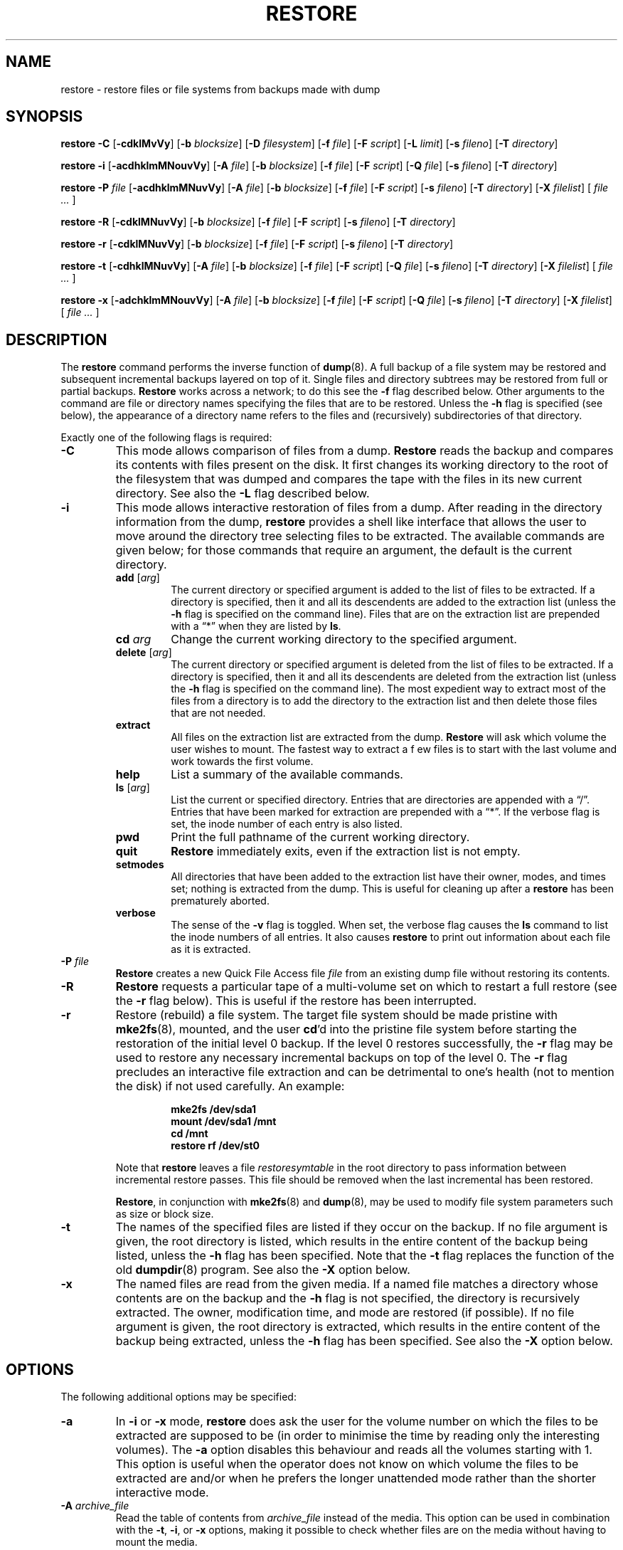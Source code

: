 .\" Copyright (c) 1985, 1991, 1993
.\"	The Regents of the University of California.  All rights reserved.
.\"
.\" Redistribution and use in source and binary forms, with or without
.\" modification, are permitted provided that the following conditions
.\" are met:
.\" 1. Redistributions of source code must retain the above copyright
.\"    notice, this list of conditions and the following disclaimer.
.\" 2. Redistributions in binary form must reproduce the above copyright
.\"    notice, this list of conditions and the following disclaimer in the
.\"    documentation and/or other materials provided with the distribution.
.\" 3. Neither the name of the University nor the names of its contributors
.\"    may be used to endorse or promote products derived from this software
.\"    without specific prior written permission.
.\"
.\" THIS SOFTWARE IS PROVIDED BY THE REGENTS AND CONTRIBUTORS ``AS IS'' AND
.\" ANY EXPRESS OR IMPLIED WARRANTIES, INCLUDING, BUT NOT LIMITED TO, THE
.\" IMPLIED WARRANTIES OF MERCHANTABILITY AND FITNESS FOR A PARTICULAR PURPOSE
.\" ARE DISCLAIMED.  IN NO EVENT SHALL THE REGENTS OR CONTRIBUTORS BE LIABLE
.\" FOR ANY DIRECT, INDIRECT, INCIDENTAL, SPECIAL, EXEMPLARY, OR CONSEQUENTIAL
.\" DAMAGES (INCLUDING, BUT NOT LIMITED TO, PROCUREMENT OF SUBSTITUTE GOODS
.\" OR SERVICES; LOSS OF USE, DATA, OR PROFITS; OR BUSINESS INTERRUPTION)
.\" HOWEVER CAUSED AND ON ANY THEORY OF LIABILITY, WHETHER IN CONTRACT, STRICT
.\" LIABILITY, OR TORT (INCLUDING NEGLIGENCE OR OTHERWISE) ARISING IN ANY WAY
.\" OUT OF THE USE OF THIS SOFTWARE, EVEN IF ADVISED OF THE POSSIBILITY OF
.\" SUCH DAMAGE.
.\"
.\"	$Id: restore.8.in,v 1.32 2004/07/13 08:17:32 stelian Exp $
.\"
.TH RESTORE 8 "version 0.4b40 of May 2, 2005" BSD "System management commands"
.SH NAME
restore \- restore files or file systems from backups made with dump
.SH SYNOPSIS
.B restore \-C 
[\fB\-cdklMvVy\fR]
[\fB\-b \fIblocksize\fR]
[\fB\-D \fIfilesystem\fR]
[\fB\-f \fIfile\fR]
[\fB\-F \fIscript\fR]
[\fB\-L \fIlimit\fR]
[\fB\-s \fIfileno\fR]
[\fB\-T \fIdirectory\fR]
.PP
.B restore \-i
[\fB\-acdhklmMNouvVy\fR]
[\fB\-A \fIfile\fR]
[\fB\-b \fIblocksize\fR]
[\fB\-f \fIfile\fR]
[\fB\-F \fIscript\fR]
[\fB\-Q \fIfile\fR]
[\fB\-s \fIfileno\fR]
[\fB\-T \fIdirectory\fR]
.PP
.B restore \-P 
.I file
[\fB\-acdhklmMNuvVy\fR]
[\fB\-A \fIfile\fR]
[\fB\-b \fIblocksize\fR]
[\fB\-f \fIfile\fR]
[\fB\-F \fIscript\fR]
[\fB\-s \fIfileno\fR]
[\fB\-T \fIdirectory\fR]
[\fB\-X \fIfilelist\fR]
[ \fIfile ... \fR]
.PP
.B restore \-R
[\fB\-cdklMNuvVy\fR]
[\fB\-b \fIblocksize\fR]
[\fB\-f \fIfile\fR]
[\fB\-F \fIscript\fR]
[\fB\-s \fIfileno\fR]
[\fB\-T \fIdirectory\fR]
.PP
.B restore \-r 
[\fB\-cdklMNuvVy\fR]
[\fB\-b \fIblocksize\fR]
[\fB\-f \fIfile\fR]
[\fB\-F \fIscript\fR]
[\fB\-s \fIfileno\fR]
[\fB\-T \fIdirectory\fR]
.PP
.B restore \-t
[\fB\-cdhklMNuvVy\fR]
[\fB\-A \fIfile\fR]
[\fB\-b \fIblocksize\fR]
[\fB\-f \fIfile\fR]
[\fB\-F \fIscript\fR]
[\fB\-Q \fIfile\fR]
[\fB\-s \fIfileno\fR]
[\fB\-T \fIdirectory\fR]
[\fB\-X \fIfilelist\fR]
[ \fIfile ... \fR]
.PP
.B restore \-x 
[\fB\-adchklmMNouvVy\fR]
[\fB\-A \fIfile\fR]
[\fB\-b \fIblocksize\fR]
[\fB\-f \fIfile\fR]
[\fB\-F \fIscript\fR]
[\fB\-Q \fIfile\fR]
[\fB\-s \fIfileno\fR]
[\fB\-T \fIdirectory\fR]
[\fB\-X \fIfilelist\fR]
[ \fIfile ... \fR]
.SH DESCRIPTION
The
.B restore
command performs the inverse function of
.BR dump (8).
A full backup of a file system may be restored and subsequent incremental
backups layered on top of it. Single files and directory subtrees may be 
restored from full or partial backups.
.B Restore
works across a network; to do this see the
.B \-f
flag described below. Other arguments to the command are file or directory
names specifying the files that are to be restored. Unless the
.B \-h
flag is specified (see below), the appearance of a directory name refers to
the files and (recursively) subdirectories of that directory.
.PP
Exactly one of the following flags is required:
.TP
.B \-C
This mode allows comparison of files from a dump.
.B Restore
reads the backup and compares its contents with files present on the disk. It
first changes its working directory to the root of the filesystem that was 
dumped and compares the tape with the files in its new current directory. See
also the
.B \-L
flag described below.
.TP
.B \-i
This mode allows interactive restoration of files from a dump. After reading in
the directory information from the dump,
.B restore
provides a shell like interface that allows the user to move around the 
directory tree selecting files to be extracted. The available commands are 
given below; for those commands that require an argument, the default is the
current directory.
.RS
.TP
.B add \fR[\fIarg\fR]
The current directory or specified argument is added to the list of files to be
extracted.  If a directory is specified, then it and all its descendents are
added to the extraction list (unless the
.B \-h
flag is specified on the command line). Files that are on the extraction list
are prepended with a \*(lq*\*(rq when they are listed by 
.BR ls .
.TP
.BI cd " arg"
Change the current working directory to the specified argument.
.TP
.B delete \fR[\fIarg\fR]
The current directory or specified argument is deleted from the list of files 
to be extracted. If a directory is specified, then it and all its descendents
are deleted from the extraction list (unless the
.B \-h
flag is specified on the command line). The most expedient way to extract most 
of the files from a directory is to add the directory to the extraction list
and then delete those files that are not needed.
.TP
.B extract
All files on the extraction list are extracted from the dump.
.B Restore
will ask which volume the user wishes to mount. The fastest way to extract a f
ew files is to start with the last volume and work towards the first volume.
.TP
.B help
List a summary of the available commands.
.TP
.B ls \fR[\fIarg\fR]
List the current or specified directory. Entries that are directories are 
appended with a \*(lq/\*(rq. Entries that have been marked for extraction are 
prepended with a \*(lq*\*(rq. If the verbose flag is set, the inode number of 
each entry is also listed.
.TP
.B pwd
Print the full pathname of the current working directory.
.TP
.B quit
.B Restore
immediately exits, even if the extraction list is not empty.
.TP
.B setmodes
All directories that have been added to the extraction list have their owner, 
modes, and times set; nothing is extracted from the dump. This is useful for 
cleaning up after a 
.B restore 
has been prematurely aborted.
.TP
.B verbose
The sense of the 
.B \-v
flag is toggled. When set, the verbose flag causes the 
.B ls
command to list the inode numbers of all entries. It also causes
.B restore
to print out information about each file as it is extracted.
.RE
.TP
.BI \-P " file"
.B Restore
creates a new Quick File Access file 
.I file
from an existing dump file without restoring its contents.
.TP
.B \-R
.B Restore
requests a particular tape of a multi-volume set on which to restart a full 
restore (see the
.B \-r
flag below). This is useful if the restore has been interrupted.
.TP
.B \-r
Restore (rebuild) a file system. The target file system should be made pristine
with
.BR mke2fs (8),
mounted, and the user
.BR cd 'd
into the pristine file system before starting the restoration of the initial
level 0 backup. If the level 0 restores successfully, the
.B \-r
flag may be used to restore any necessary incremental backups on top of the
level 0. The
.B \-r
flag precludes an interactive file extraction and can be detrimental to one's 
health (not to mention the disk) if not used carefully. An example:
.IP
.RS 14
.B mke2fs /dev/sda1
.TP
.B mount /dev/sda1 /mnt
.TP
.B cd /mnt
.TP
.B restore rf /dev/st0
.RE
.IP
Note that 
.B restore
leaves a file 
.I restoresymtable
in the root directory to pass information between incremental restore passes.
This file should be removed when the last incremental has been restored.
.IP
.BR Restore ,
in conjunction with
.BR mke2fs (8)
and
.BR dump (8),
may be used to modify file system parameters such as size or block size.
.TP
.B \-t
The names of the specified files are listed if they occur on the backup. If no 
file argument is given, the root directory is listed, which results in the
entire content of the backup being listed, unless the
.B \-h
flag has been specified.  Note that the
.B \-t
flag replaces the function of the old
.BR dumpdir (8)
program.  See also the
.B \-X
option below.
.TP
.B \-x
The named files are read from the given media. If a named file matches a 
directory whose contents are on the backup and the
.B \-h
flag is not specified, the directory is recursively extracted. The owner, 
modification time, and mode are restored (if possible). If no file argument is
given, the root directory is extracted, which results in the entire content of
the backup being extracted, unless the
.B \-h
flag has been specified.  See also the
.B \-X
option below.
.SH OPTIONS
The following additional options may be specified:
.TP
.B \-a
In 
.B \-i
or
.B \-x
mode, 
.B restore 
does ask the user for the volume number on which the files to be extracted are 
supposed to be (in order to minimise the time by reading only the interesting 
volumes). The 
.B \-a
option disables this behaviour and reads all the volumes starting with 1. This 
option is useful when the operator does not know on which volume the files to 
be extracted are and/or when he prefers the longer unattended mode rather than
the shorter interactive mode.
.TP
.BI \-A " archive_file"
Read the table of contents from
.I archive_file
instead of the media. This option can be used in combination with the 
.BR \-t ,
.BR \-i ,
or 
.B \-x 
options, making it possible to check whether files are on the media without 
having to mount the media.
.TP
.BI \-b " blocksize"
The number of kilobytes per dump record. If the
.B \-b
option is not specified,
.B restore
tries to determine the media block size dynamically.
.TP
.B \-c
Normally,
.B restore
will try to determine dynamically whether the dump was made from an old 
(pre-4.4) or new format file system. The
.B \-c
flag disables this check, and only allows reading a dump in the old format.
.TP
.B \-d
The
.B \-d
(debug) flag causes
.B restore
to print debug information.
.TP
.BI \-D " filesystem"
The
.B \-D
flag allows the user to specify the filesystem name when using
.B restore
with the
.B \-C
option to check the backup.
.TP
.BI \-f " file"
Read the backup from
.IR file ;
.I file
may be a special device file like
.I /dev/st0
(a tape drive),
.I /dev/sda1
(a disk drive), an ordinary file, or
.I \-
(the standard input). If the name of the file is of the form
.I host:file 
or
.IR user@host:file ,
.B restore
reads from the named file on the remote host using
.BR rmt (8).
.TP
.BI \-F " script"
Run script at the beginning of each tape. The device name and the current 
volume number are passed on the command line. The script must return 0 if 
.B restore
should continue without asking the user to change the tape, 1 if 
.B restore
should continue but ask the user to change the tape. Any other exit code will 
cause
.B restore
to abort. For security reasons,
.B restore
reverts back to the real user ID and the real group ID before running the 
script.
.TP
.B \-h
Extract the actual directory, rather than the files that it references. This 
prevents hierarchical restoration of complete subtrees from the dump.
.TP
.B \-k
Use Kerberos authentication when contacting the remote tape server. (Only 
available if this options was enabled when
.B restore
was compiled.)
.TP
.B \-l
When doing remote restores, assume the remote file is a regular file (instead
of a tape device). If you're restoring a remote compressed file, you will need
to specify this option or 
.B restore
will fail to access it correctly.
.TP
.BI \-L " limit"
The
.B \-L
flag allows the user to specify a maximal number of miscompares when using
.B restore
with the
.B \-C
option to check the backup. If this limit is reached, 
.B restore
will abort with an error message. A value of 0 (the default value) disables 
the check.
.TP
.B \-m
Extract by inode numbers rather than by file name. This is useful if only a few
files are being extracted, and one wants to avoid regenerating the complete 
pathname to the file.
.TP
.B \-M
Enables the multi-volume feature (for reading dumps made using the 
.B \-M
option of dump). The name specified with
.B \-f
is treated as a prefix and
.B restore
tries to read in sequence from 
.I <prefix>001, <prefix>002 
etc. 
.TP
.B \-N
The
.B \-N
flag causes
.B restore
to perform a full execution as requested by one of
.BR \-i ,
.BR \-R ,
.BR \-r ,
.B t
or
.B x
command without actually writing any file on disk.
.TP
.B \-o
The
.B \-o
flag causes
.B restore
to automatically restore the current directory permissions without asking the 
operator whether to do so in one of
.B \-i
or
.B \-x
modes.
.TP
.BI \-Q " file"
Use the file
.I file
in order to read tape position as stored using the dump Quick File Access mode,
in one of 
.BR \-i ,
.B \-x
or
.B \-t
mode.
.IP
It is recommended to set up the st driver to return logical tape positions 
rather than physical before calling 
.B dump/restore
with parameter 
.BR \-Q .
Since not all tape devices support physical tape positions those tape devices 
return an error during
.B dump/restore
when the st driver is set to the default physical setting. Please see the
.BR st (4)
man page, option 
.B MTSETDRVBUFFER
, or the
.BR mt(1)
man page, on how to set the driver to return logical tape positions.
.IP
Before calling 
.B restore
with parameter 
.BR \-Q ,
always make sure the st driver is set to return the same type of tape position
used during the call to
.BR dump .
Otherwise
.B restore
may be confused.
.IP
This option can be used when restoring from local or remote tapes (see above) 
or from local or remote files.
.TP
.BI \-s " fileno"
Read from the specified
.I fileno
on a multi-file tape. File numbering starts at 1.
.TP
.BI \-T " directory"
The
.B \-T
flag allows the user to specify a directory to use for the storage of temporary
files. The default value is 
.IR /tmp .
This flag is most useful when restoring files after having booted from a 
floppy. There might be little or no space on the floppy filesystem, but another
source of space might exist.
.TP
.B \-u
When creating certain types of files, 
.B restore
may generate a warning diagnostic if they already exist in the target 
directory. To prevent this, the
.B \-u
(unlink) flag causes
.B restore
to remove old entries before attempting to create new ones.
.TP
.B \-v
Normally
.B restore
does its work silently. The
.B \-v
(verbose) flag causes it to type the name of each file it treats preceded by 
its file type.
.TP
.B \-V
Enables reading multi-volume non-tape mediums like CDROMs.
.TP
.BI \-X " filelist"
Read list of files to be listed or extracted from the text file
.I filelist
in addition to those specified on the command line. This can be used in 
conjunction with the
.B \-t
or
.B \-x
commands. The file
.I filelist
should contain file names separated by newlines.
.I filelist
may be an ordinary file or
.I -
(the standard input).
.TP
.B \-y
Do not ask the user whether to abort the restore in the event of an error.
Always try to skip over the bad block(s) and continue.
.PP
(The 4.3BSD option syntax is implemented for backward compatibility but is not 
documented here.)
.SH DIAGNOSTICS
Complains if it gets a read error. If 
.B y
has been specified, or the user responds
.BR y ,
.B restore
will attempt to continue the restore.
.PP
If a backup was made using more than one tape volume,
.B restore
will notify the user when it is time to mount the next volume. If the
.B \-x
or
.B \-i
flag has been specified,
.B restore
will also ask which volume the user wishes to mount. The fastest way to extract
a few files is to start with the last volume, and work towards the first volume.
.PP
There are numerous consistency checks that can be listed by
.BR restore .
Most checks are self-explanatory or can \*(lqnever happen\*(rq. Common errors
are given below:
.TP
.I Converting to new file system format
A dump tape created from the old file system has been loaded. It is
automatically converted to the new file system format.
.TP
.I <filename>: not found on tape
The specified file name was listed in the tape directory, but was not found on
the tape. This is caused by tape read errors while looking for the file, and
from using a dump tape created on an active file system.
.TP
.I expected next file <inumber>, got <inumber>
A file that was not listed in the directory showed up. This can occur when
using a dump created on an active file system.
.TP
.I Incremental dump too low
When doing an incremental restore, a dump that was written before the previous 
incremental dump, or that has too low an incremental level has been loaded.
.TP
.I Incremental dump too high
When doing an incremental restore, a dump that does not begin its coverage
where the previous incremental dump left off, or that has too high an 
incremental level has been loaded.
.TP
.I Tape read error while restoring <filename>
.TP
.I Tape read error while skipping over inode <inumber>
.TP
.I Tape read error while trying to resynchronize
A tape (or other media) read error has occurred. If a file name is specified,
its contents are probably partially wrong. If an inode is being skipped or the
tape is trying to resynchronize, no extracted files have been corrupted, though
files may not be found on the tape.
.TP
.I resync restore, skipped <num> blocks
After a dump read error, 
.B restore
may have to resynchronize itself. This message lists the number of blocks that
were skipped over.
.SH EXIT STATUS
.B Restore
exits with zero status on success. Tape errors are indicated with an exit code
of 1.
.PP
When doing a comparison of files from a dump, an exit code of 2 indicates that
some files were modified or deleted since the dump was made.
.SH ENVIRONMENT
If the following environment variable exists it will be utilized by
.BR restore :
.TP
.B TAPE
If no
.B \-f
option was specified,
.B restore
will use the device specified via
.B TAPE
as the dump device.
.B TAPE
may be of the form
.IR tapename ,
.I host:tapename
or
.IR user@host:tapename .
.TP
.B TMPDIR
The directory given in
.B TMPDIR
will be used instead of
.I /tmp
to store temporary files.
.TP
.B RMT
The environment variable
.B RMT
will be used to determine the pathname of the remote
.BR rmt (8)
program.
.TP
.B RSH
.B Restore
uses the contents of this variable to determine the name of the remote shell 
command to use when doing a network restore (rsh, ssh etc.). If this variable
is not set,
.BR rcmd (3)
will be used, but only root will be able to do a network restore.
.SH FILES
.TP
.I /dev/st0
the default tape drive
.TP
.I /tmp/rstdir*
file containing directories on the tape
.TP
.I /tmp/rstmode*
owner, mode, and time stamps for directories
.TP
.I ./restoresymtable
information passed between incremental restores
.SH SEE ALSO
.BR dump (8),
.BR mount (8),
.BR mke2fs (8),
.BR rmt (8)
.SH BUGS
.B Restore
can get confused when doing incremental restores from dumps that were made on
active file systems.
.PP
A level 0 dump must be done after a full restore. Because 
.B restore
runs in user code, it has no control over inode allocation; thus a full dump
must be done to get a new set of directories reflecting the new inode 
numbering, even though the content of the files is unchanged.
.PP
The temporary files
.I /tmp/rstdir*
and
.I /tmp/rstmode*
are generated with a unique name based on the date of the dump and the process
ID (see
.BR mktemp (3) ),
except when
.B \-r
or
.B \-R
is used. Because
.B \-R
allows you to restart a
.B \-r
operation that may have been interrupted, the temporary files should be the 
same across different processes. In all other cases, the files are unique 
because it is possible to have two different dumps started at the same time, 
and separate operations shouldn't conflict with each other.
.PP
To do a network restore, you have to run 
.B restore
as root or use a remote shell replacement (see 
.B RSH
variable).  This is due to the previous security history of 
.B dump 
and
.BR restore .
(
.B restore
is written to be setuid root, but we are not certain all bugs are gone from the
code - run setuid at your own risk.)
.PP
At the end of restores in
.B \-i
or
.B \-x
modes (unless
.B \-o
option is in use),
.B restore
will ask the operator whether to set the permissions on the current
directory. If the operator confirms this action, the permissions 
on the directory from where 
.B restore
was launched will be replaced by the permissions on the dumped root
inode. Although this behaviour is not really a bug, it has proven itself
to be confusing for many users, so it is recommended to answer 'no', 
unless you're performing a full restore and you do want to restore the
permissions on '/'.
.PP
It should be underlined that because it runs in user code,
.B restore
, when run with the
.B \-C
option, sees the files as the kernel presents them, whereas
.B dump
sees all the files on a given filesystem. In particular, this 
can cause some confusion when comparing a dumped filesystem a part
of which is hidden by a filesystem mounted on top of it.
.SH AUTHOR
The
.B dump/restore
backup suite was ported to Linux's Second Extended File System by Remy Card 
<card@Linux.EU.Org>. He maintained the initial versions of 
.B dump
(up and including 0.4b4, released in january 1997).
.PP
Starting with 0.4b5, the new maintainer is Stelian Pop <stelian@popies.net>.
.SH AVAILABILITY
The
.B dump/restore
backup suite is available from <http://dump.sourceforge.net>
.SH HISTORY
The
.B restore
command appeared in 4.2BSD.
